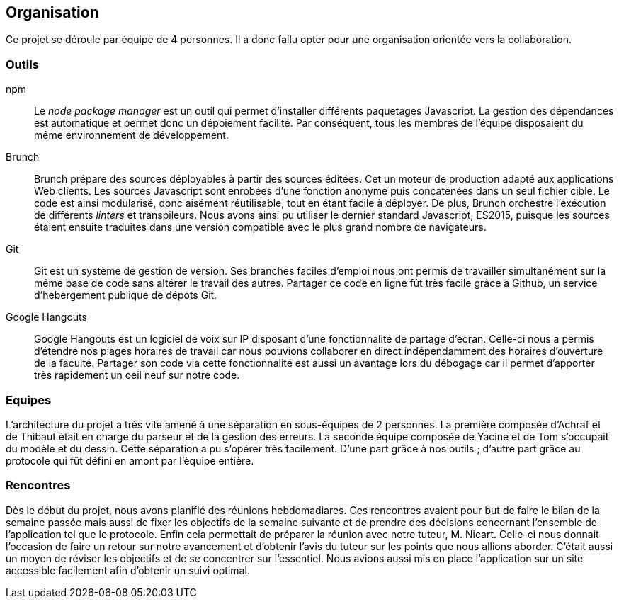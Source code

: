 == Organisation 

Ce projet se déroule par équipe de 4 personnes.
Il a donc fallu opter pour une organisation orientée vers la collaboration.

=== Outils 

npm ::
  Le _node package manager_ est un outil qui permet d'installer différents paquetages Javascript.
  La gestion des dépendances est automatique et permet donc un dépoiement facilité.
  Par conséquent, tous les membres de l'équipe disposaient du même environnement de développement.

Brunch ::
  Brunch prépare des sources déployables à partir des sources éditées.
  Cet un moteur de production adapté aux applications Web clients.
  Les sources Javascript sont enrobées d'une fonction anonyme puis concaténées dans un seul fichier cible.
  Le code est ainsi modularisé, donc aisément réutilisable, tout en étant facile à déployer.
  De plus, Brunch orchestre l'exécution de différents _linters_ et transpileurs.
  Nous avons ainsi pu utiliser le dernier standard Javascript, ES2015, puisque les sources étaient ensuite traduites dans une version
  compatible avec le plus grand nombre de navigateurs.

Git ::
  Git est un système de gestion de version.
  Ses branches faciles d'emploi nous ont permis de travailler simultanément sur la même base de code
  sans altérer le travail des autres.
  Partager ce code en ligne fût très facile grâce à Github, un service d'hebergement publique de dépots Git.

Google Hangouts ::
  Google Hangouts est un logiciel de voix sur IP disposant d'une fonctionnalité de partage d'écran.
  Celle-ci nous a permis d'étendre nos plages horaires de travail car nous pouvions collaborer en direct indépendamment des horaires d'ouverture de la faculté.
  Partager son code via cette fonctionnalité est aussi un avantage lors du débogage car il permet d'apporter très rapidement un oeil neuf sur notre code.


=== Equipes

L'architecture du projet a très vite amené à une séparation en sous-équipes de 2 personnes.
La première composée d'Achraf et de Thibaut était en charge du parseur et de la gestion des erreurs.
La seconde équipe composée de Yacine et de Tom s'occupait du modèle et du dessin.
Cette séparation a pu s'opérer très facilement. D'une part grâce à nos outils ;
d'autre part grâce au protocole qui fût défini en amont par l'èquipe entière.


=== Rencontres

Dès le début du projet, nous avons planifié des réunions hebdomadiares.
//Raccourcir
Ces rencontres avaient pour but de faire le bilan de la semaine passée mais aussi de fixer les objectifs de la semaine suivante et de prendre des décisions concernant l'ensemble de l'application tel que le protocole. Enfin cela permettait de préparer la réunion avec notre tuteur, M. Nicart.
Celle-ci nous donnait l'occasion de faire un retour sur notre avancement et d'obtenir l'avis du tuteur sur les points que nous allions aborder. C'était aussi un moyen de réviser les objectifs et de se concentrer sur l'essentiel.
Nous avions aussi mis en place l'application sur un site accessible facilement afin d'obtenir un suivi optimal.
